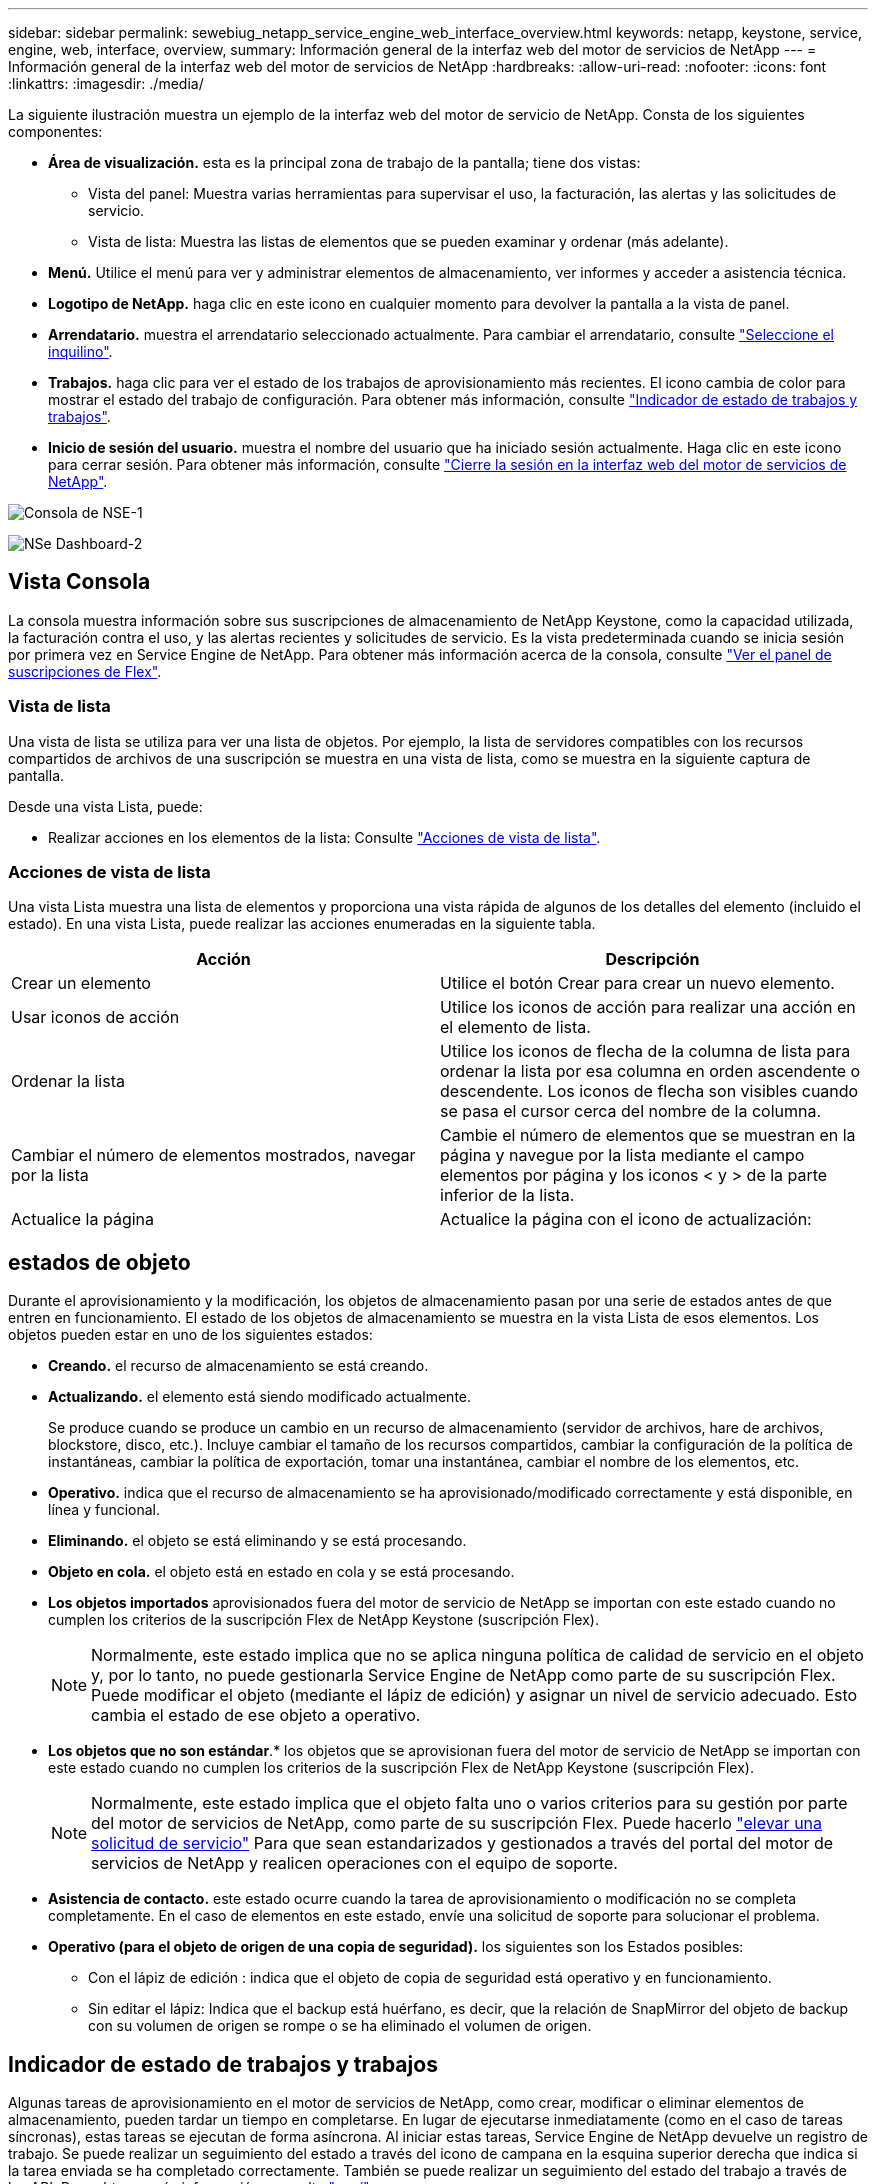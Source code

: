 ---
sidebar: sidebar 
permalink: sewebiug_netapp_service_engine_web_interface_overview.html 
keywords: netapp, keystone, service, engine, web, interface, overview, 
summary: Información general de la interfaz web del motor de servicios de NetApp 
---
= Información general de la interfaz web del motor de servicios de NetApp
:hardbreaks:
:allow-uri-read: 
:nofooter: 
:icons: font
:linkattrs: 
:imagesdir: ./media/


[role="lead"]
La siguiente ilustración muestra un ejemplo de la interfaz web del motor de servicio de NetApp. Consta de los siguientes componentes:

* *Área de visualización.* esta es la principal zona de trabajo de la pantalla; tiene dos vistas:
+
** Vista del panel: Muestra varias herramientas para supervisar el uso, la facturación, las alertas y las solicitudes de servicio.
** Vista de lista: Muestra las listas de elementos que se pueden examinar y ordenar (más adelante).


* *Menú.* Utilice el menú para ver y administrar elementos de almacenamiento, ver informes y acceder a asistencia técnica.
* *Logotipo de NetApp.* haga clic en este icono en cualquier momento para devolver la pantalla a la vista de panel.
* *Arrendatario.* muestra el arrendatario seleccionado actualmente. Para cambiar el arrendatario, consulte link:sewebiug_select_tenant.html["Seleccione el inquilino"].
* *Trabajos.* haga clic para ver el estado de los trabajos de aprovisionamiento más recientes. El icono cambia de color para mostrar el estado del trabajo de configuración. Para obtener más información, consulte link:sewebiug_netapp_service_engine_web_interface_overview.html#jobs-and-job-status-indicator["Indicador de estado de trabajos y trabajos"].
* *Inicio de sesión del usuario.* muestra el nombre del usuario que ha iniciado sesión actualmente. Haga clic en este icono para cerrar sesión. Para obtener más información, consulte link:sewebiug_log_in_to_the_netapp_service_engine_web_interface.html#log-out-of-the-netapp-service-engine-web-interface["Cierre la sesión en la interfaz web del motor de servicios de NetApp"].


image:sewebiug_image9_dashboard1.png["Consola de NSE-1"]

image:sewebiug_image9_dashboard2.png["NSe Dashboard-2"]



== Vista Consola

La consola muestra información sobre sus suscripciones de almacenamiento de NetApp Keystone, como la capacidad utilizada, la facturación contra el uso, y las alertas recientes y solicitudes de servicio. Es la vista predeterminada cuando se inicia sesión por primera vez en Service Engine de NetApp. Para obtener más información acerca de la consola, consulte link:sewebiug_dashboard.html["Ver el panel de suscripciones de Flex"].



=== Vista de lista

Una vista de lista se utiliza para ver una lista de objetos. Por ejemplo, la lista de servidores compatibles con los recursos compartidos de archivos de una suscripción se muestra en una vista de lista, como se muestra en la siguiente captura de pantalla.

Desde una vista Lista, puede:

* Realizar acciones en los elementos de la lista: Consulte link:sewebiug_netapp_service_engine_web_interface_overview.html#list-view["Acciones de vista de lista"].




=== Acciones de vista de lista

Una vista Lista muestra una lista de elementos y proporciona una vista rápida de algunos de los detalles del elemento (incluido el estado). En una vista Lista, puede realizar las acciones enumeradas en la siguiente tabla.

|===
| Acción | Descripción 


| Crear un elemento | Utilice el botón Crear para crear un nuevo elemento. 


| Usar iconos de acción | Utilice los iconos de acción para realizar una acción en el elemento de lista. 


| Ordenar la lista | Utilice los iconos de flecha de la columna de lista para ordenar la lista por esa columna en orden ascendente o descendente. Los iconos de flecha son visibles cuando se pasa el cursor cerca del nombre de la columna. 


| Cambiar el número de elementos mostrados, navegar por la lista | Cambie el número de elementos que se muestran en la página y navegue por la lista mediante el campo elementos por página y los iconos < y > de la parte inferior de la lista. 


| Actualice la página | Actualice la página con el icono de actualización: 
|===


== estados de objeto

Durante el aprovisionamiento y la modificación, los objetos de almacenamiento pasan por una serie de estados antes de que entren en funcionamiento. El estado de los objetos de almacenamiento se muestra en la vista Lista de esos elementos. Los objetos pueden estar en uno de los siguientes estados:

* *Creando.* el recurso de almacenamiento se está creando.
* *Actualizando.* el elemento está siendo modificado actualmente.
+
Se produce cuando se produce un cambio en un recurso de almacenamiento (servidor de archivos, hare de archivos, blockstore, disco, etc.). Incluye cambiar el tamaño de los recursos compartidos, cambiar la configuración de la política de instantáneas, cambiar la política de exportación, tomar una instantánea, cambiar el nombre de los elementos, etc.

* *Operativo.* indica que el recurso de almacenamiento se ha aprovisionado/modificado correctamente y está disponible, en línea y funcional.
* *Eliminando.* el objeto se está eliminando y se está procesando.
* *Objeto en cola.* el objeto está en estado en cola y se está procesando.
* *Los objetos importados* aprovisionados fuera del motor de servicio de NetApp se importan con este estado cuando no cumplen los criterios de la suscripción Flex de NetApp Keystone (suscripción Flex).
+

NOTE: Normalmente, este estado implica que no se aplica ninguna política de calidad de servicio en el objeto y, por lo tanto, no puede gestionarla Service Engine de NetApp como parte de su suscripción Flex. Puede modificar el objeto (mediante el lápiz de edición) y asignar un nivel de servicio adecuado. Esto cambia el estado de ese objeto a operativo.

* *Los objetos que no son estándar*.* los objetos que se aprovisionan fuera del motor de servicio de NetApp se importan con este estado cuando no cumplen los criterios de la suscripción Flex de NetApp Keystone (suscripción Flex).
+

NOTE: Normalmente, este estado implica que el objeto falta uno o varios criterios para su gestión por parte del motor de servicios de NetApp, como parte de su suscripción Flex. Puede hacerlo link:https://docs.netapp.com/us-en/keystone/sewebiug_raise_a_service_request.html["elevar una solicitud de servicio"] Para que sean estandarizados y gestionados a través del portal del motor de servicios de NetApp y realicen operaciones con el equipo de soporte.

* *Asistencia de contacto.* este estado ocurre cuando la tarea de aprovisionamiento o modificación no se completa completamente. En el caso de elementos en este estado, envíe una solicitud de soporte para solucionar el problema.
* *Operativo (para el objeto de origen de una copia de seguridad).* los siguientes son los Estados posibles:
+
** Con el lápiz de edición : indica que el objeto de copia de seguridad está operativo y en funcionamiento.
** Sin editar el lápiz: Indica que el backup está huérfano, es decir, que la relación de SnapMirror del objeto de backup con su volumen de origen se rompe o se ha eliminado el volumen de origen.






== Indicador de estado de trabajos y trabajos

Algunas tareas de aprovisionamiento en el motor de servicios de NetApp, como crear, modificar o eliminar elementos de almacenamiento, pueden tardar un tiempo en completarse. En lugar de ejecutarse inmediatamente (como en el caso de tareas síncronas), estas tareas se ejecutan de forma asíncrona. Al iniciar estas tareas, Service Engine de NetApp devuelve un registro de trabajo. Se puede realizar un seguimiento del estado a través del icono de campana en la esquina superior derecha que indica si la tarea enviada se ha completado correctamente. También se puede realizar un seguimiento del estado del trabajo a través de las API. Para obtener más información, consulte link:https://docs.netapp.com/us-en/keystone/seapiref_jobs.html#retrieve-jobs["aquí"]

|===
| Color del indicador | Descripción 


| Negro | Hay una tarea en ejecución. 


| Rojo | No se pudo completar la última tarea. 


| Verde | La última tarea se completó correctamente. 
|===
Haga clic en el indicador de estado para ver el estado de las 10 tareas más recientes.
